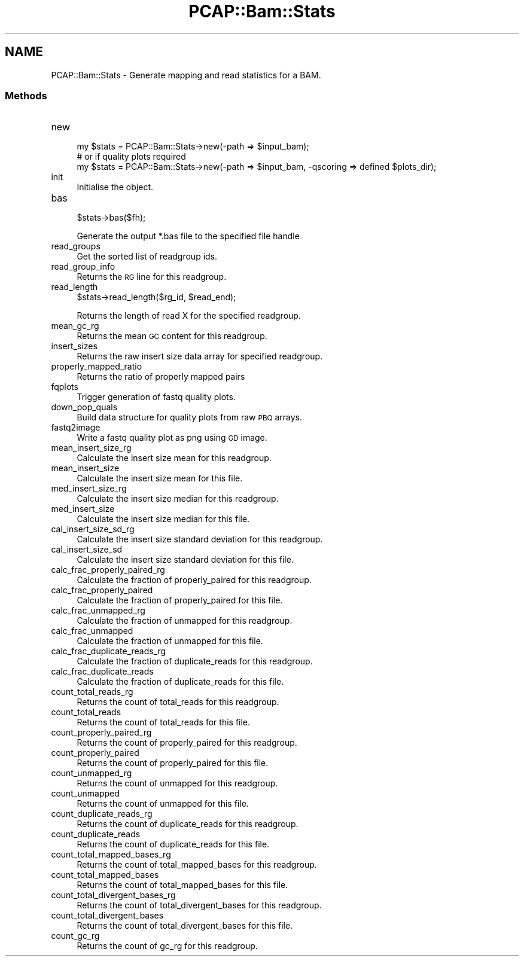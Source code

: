 .\" Automatically generated by Pod::Man 2.25 (Pod::Simple 3.16)
.\"
.\" Standard preamble:
.\" ========================================================================
.de Sp \" Vertical space (when we can't use .PP)
.if t .sp .5v
.if n .sp
..
.de Vb \" Begin verbatim text
.ft CW
.nf
.ne \\$1
..
.de Ve \" End verbatim text
.ft R
.fi
..
.\" Set up some character translations and predefined strings.  \*(-- will
.\" give an unbreakable dash, \*(PI will give pi, \*(L" will give a left
.\" double quote, and \*(R" will give a right double quote.  \*(C+ will
.\" give a nicer C++.  Capital omega is used to do unbreakable dashes and
.\" therefore won't be available.  \*(C` and \*(C' expand to `' in nroff,
.\" nothing in troff, for use with C<>.
.tr \(*W-
.ds C+ C\v'-.1v'\h'-1p'\s-2+\h'-1p'+\s0\v'.1v'\h'-1p'
.ie n \{\
.    ds -- \(*W-
.    ds PI pi
.    if (\n(.H=4u)&(1m=24u) .ds -- \(*W\h'-12u'\(*W\h'-12u'-\" diablo 10 pitch
.    if (\n(.H=4u)&(1m=20u) .ds -- \(*W\h'-12u'\(*W\h'-8u'-\"  diablo 12 pitch
.    ds L" ""
.    ds R" ""
.    ds C` ""
.    ds C' ""
'br\}
.el\{\
.    ds -- \|\(em\|
.    ds PI \(*p
.    ds L" ``
.    ds R" ''
'br\}
.\"
.\" Escape single quotes in literal strings from groff's Unicode transform.
.ie \n(.g .ds Aq \(aq
.el       .ds Aq '
.\"
.\" If the F register is turned on, we'll generate index entries on stderr for
.\" titles (.TH), headers (.SH), subsections (.SS), items (.Ip), and index
.\" entries marked with X<> in POD.  Of course, you'll have to process the
.\" output yourself in some meaningful fashion.
.ie \nF \{\
.    de IX
.    tm Index:\\$1\t\\n%\t"\\$2"
..
.    nr % 0
.    rr F
.\}
.el \{\
.    de IX
..
.\}
.\"
.\" Accent mark definitions (@(#)ms.acc 1.5 88/02/08 SMI; from UCB 4.2).
.\" Fear.  Run.  Save yourself.  No user-serviceable parts.
.    \" fudge factors for nroff and troff
.if n \{\
.    ds #H 0
.    ds #V .8m
.    ds #F .3m
.    ds #[ \f1
.    ds #] \fP
.\}
.if t \{\
.    ds #H ((1u-(\\\\n(.fu%2u))*.13m)
.    ds #V .6m
.    ds #F 0
.    ds #[ \&
.    ds #] \&
.\}
.    \" simple accents for nroff and troff
.if n \{\
.    ds ' \&
.    ds ` \&
.    ds ^ \&
.    ds , \&
.    ds ~ ~
.    ds /
.\}
.if t \{\
.    ds ' \\k:\h'-(\\n(.wu*8/10-\*(#H)'\'\h"|\\n:u"
.    ds ` \\k:\h'-(\\n(.wu*8/10-\*(#H)'\`\h'|\\n:u'
.    ds ^ \\k:\h'-(\\n(.wu*10/11-\*(#H)'^\h'|\\n:u'
.    ds , \\k:\h'-(\\n(.wu*8/10)',\h'|\\n:u'
.    ds ~ \\k:\h'-(\\n(.wu-\*(#H-.1m)'~\h'|\\n:u'
.    ds / \\k:\h'-(\\n(.wu*8/10-\*(#H)'\z\(sl\h'|\\n:u'
.\}
.    \" troff and (daisy-wheel) nroff accents
.ds : \\k:\h'-(\\n(.wu*8/10-\*(#H+.1m+\*(#F)'\v'-\*(#V'\z.\h'.2m+\*(#F'.\h'|\\n:u'\v'\*(#V'
.ds 8 \h'\*(#H'\(*b\h'-\*(#H'
.ds o \\k:\h'-(\\n(.wu+\w'\(de'u-\*(#H)/2u'\v'-.3n'\*(#[\z\(de\v'.3n'\h'|\\n:u'\*(#]
.ds d- \h'\*(#H'\(pd\h'-\w'~'u'\v'-.25m'\f2\(hy\fP\v'.25m'\h'-\*(#H'
.ds D- D\\k:\h'-\w'D'u'\v'-.11m'\z\(hy\v'.11m'\h'|\\n:u'
.ds th \*(#[\v'.3m'\s+1I\s-1\v'-.3m'\h'-(\w'I'u*2/3)'\s-1o\s+1\*(#]
.ds Th \*(#[\s+2I\s-2\h'-\w'I'u*3/5'\v'-.3m'o\v'.3m'\*(#]
.ds ae a\h'-(\w'a'u*4/10)'e
.ds Ae A\h'-(\w'A'u*4/10)'E
.    \" corrections for vroff
.if v .ds ~ \\k:\h'-(\\n(.wu*9/10-\*(#H)'\s-2\u~\d\s+2\h'|\\n:u'
.if v .ds ^ \\k:\h'-(\\n(.wu*10/11-\*(#H)'\v'-.4m'^\v'.4m'\h'|\\n:u'
.    \" for low resolution devices (crt and lpr)
.if \n(.H>23 .if \n(.V>19 \
\{\
.    ds : e
.    ds 8 ss
.    ds o a
.    ds d- d\h'-1'\(ga
.    ds D- D\h'-1'\(hy
.    ds th \o'bp'
.    ds Th \o'LP'
.    ds ae ae
.    ds Ae AE
.\}
.rm #[ #] #H #V #F C
.\" ========================================================================
.\"
.IX Title "PCAP::Bam::Stats 3"
.TH PCAP::Bam::Stats 3 "2014-05-19" "perl v5.14.2" "User Contributed Perl Documentation"
.\" For nroff, turn off justification.  Always turn off hyphenation; it makes
.\" way too many mistakes in technical documents.
.if n .ad l
.nh
.SH "NAME"
PCAP::Bam::Stats \- Generate mapping and read statistics for a BAM.
.SS "Methods"
.IX Subsection "Methods"
.IP "new" 4
.IX Item "new"
.Vb 3
\& my $stats = PCAP::Bam::Stats\->new(\-path => $input_bam);
\&  # or if quality plots required
\& my $stats = PCAP::Bam::Stats\->new(\-path => $input_bam, \-qscoring => defined $plots_dir);
.Ve
.IP "init" 4
.IX Item "init"
Initialise the object.
.IP "bas" 4
.IX Item "bas"
.Vb 1
\&  $stats\->bas($fh);
.Ve
.Sp
Generate the output *.bas file to the specified file handle
.IP "read_groups" 4
.IX Item "read_groups"
Get the sorted list of readgroup ids.
.IP "read_group_info" 4
.IX Item "read_group_info"
Returns the \s-1RG\s0 line for this readgroup.
.IP "read_length" 4
.IX Item "read_length"
.Vb 1
\&  $stats\->read_length($rg_id, $read_end);
.Ve
.Sp
Returns the length of read X for the specified readgroup.
.IP "mean_gc_rg" 4
.IX Item "mean_gc_rg"
Returns the mean \s-1GC\s0 content for this readgroup.
.IP "insert_sizes" 4
.IX Item "insert_sizes"
Returns the raw insert size data array for specified readgroup.
.IP "properly_mapped_ratio" 4
.IX Item "properly_mapped_ratio"
Returns the ratio of properly mapped pairs
.IP "fqplots" 4
.IX Item "fqplots"
Trigger generation of fastq quality plots.
.IP "down_pop_quals" 4
.IX Item "down_pop_quals"
Build data structure for quality plots from raw \s-1PBQ\s0 arrays.
.IP "fastq2image" 4
.IX Item "fastq2image"
Write a fastq quality plot as png using \s-1GD\s0 image.
.IP "mean_insert_size_rg" 4
.IX Item "mean_insert_size_rg"
Calculate the insert size mean for this readgroup.
.IP "mean_insert_size" 4
.IX Item "mean_insert_size"
Calculate the insert size mean for this file.
.IP "med_insert_size_rg" 4
.IX Item "med_insert_size_rg"
Calculate the insert size median for this readgroup.
.IP "med_insert_size" 4
.IX Item "med_insert_size"
Calculate the insert size median for this file.
.IP "cal_insert_size_sd_rg" 4
.IX Item "cal_insert_size_sd_rg"
Calculate the insert size standard deviation for this readgroup.
.IP "cal_insert_size_sd" 4
.IX Item "cal_insert_size_sd"
Calculate the insert size standard deviation for this file.
.IP "calc_frac_properly_paired_rg" 4
.IX Item "calc_frac_properly_paired_rg"
Calculate the fraction of properly_paired for this readgroup.
.IP "calc_frac_properly_paired" 4
.IX Item "calc_frac_properly_paired"
Calculate the fraction of properly_paired for this file.
.IP "calc_frac_unmapped_rg" 4
.IX Item "calc_frac_unmapped_rg"
Calculate the fraction of unmapped for this readgroup.
.IP "calc_frac_unmapped" 4
.IX Item "calc_frac_unmapped"
Calculate the fraction of unmapped for this file.
.IP "calc_frac_duplicate_reads_rg" 4
.IX Item "calc_frac_duplicate_reads_rg"
Calculate the fraction of duplicate_reads for this readgroup.
.IP "calc_frac_duplicate_reads" 4
.IX Item "calc_frac_duplicate_reads"
Calculate the fraction of duplicate_reads for this file.
.IP "count_total_reads_rg" 4
.IX Item "count_total_reads_rg"
Returns the count of total_reads for this readgroup.
.IP "count_total_reads" 4
.IX Item "count_total_reads"
Returns the count of total_reads for this file.
.IP "count_properly_paired_rg" 4
.IX Item "count_properly_paired_rg"
Returns the count of properly_paired for this readgroup.
.IP "count_properly_paired" 4
.IX Item "count_properly_paired"
Returns the count of properly_paired for this file.
.IP "count_unmapped_rg" 4
.IX Item "count_unmapped_rg"
Returns the count of unmapped for this readgroup.
.IP "count_unmapped" 4
.IX Item "count_unmapped"
Returns the count of unmapped for this file.
.IP "count_duplicate_reads_rg" 4
.IX Item "count_duplicate_reads_rg"
Returns the count of duplicate_reads for this readgroup.
.IP "count_duplicate_reads" 4
.IX Item "count_duplicate_reads"
Returns the count of duplicate_reads for this file.
.IP "count_total_mapped_bases_rg" 4
.IX Item "count_total_mapped_bases_rg"
Returns the count of total_mapped_bases for this readgroup.
.IP "count_total_mapped_bases" 4
.IX Item "count_total_mapped_bases"
Returns the count of total_mapped_bases for this file.
.IP "count_total_divergent_bases_rg" 4
.IX Item "count_total_divergent_bases_rg"
Returns the count of total_divergent_bases for this readgroup.
.IP "count_total_divergent_bases" 4
.IX Item "count_total_divergent_bases"
Returns the count of total_divergent_bases for this file.
.IP "count_gc_rg" 4
.IX Item "count_gc_rg"
Returns the count of gc_rg for this readgroup.
